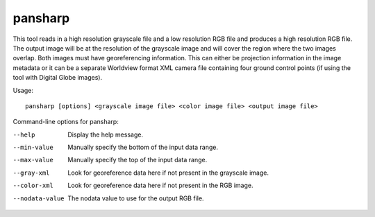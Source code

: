 .. _pansharp:

pansharp
--------

This tool reads in a high resolution grayscale file and a low resolution
RGB file and produces a high resolution RGB file. The output image will
be at the resolution of the grayscale image and will cover the region
where the two images overlap. Both images must have georeferencing
information. This can either be projection information in the image
metadata or it can be a separate Worldview format XML camera file
containing four ground control points (if using the tool with Digital
Globe images).

Usage::

    pansharp [options] <grayscale image file> <color image file> <output image file>

Command-line options for pansharp:

--help
    Display the help message.

--min-value
    Manually specify the bottom of the input data range.

--max-value
    Manually specify the top of the input data range.

--gray-xml
    Look for georeference data here if not present in the grayscale image.

--color-xml
    Look for georeference data here if not present in the RGB image.

--nodata-value
    The nodata value to use for the output RGB file.
